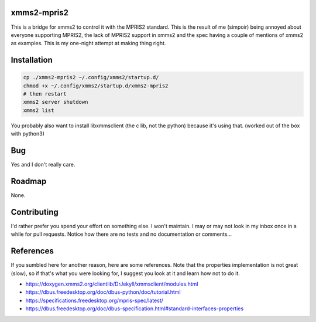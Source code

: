 xmms2-mpris2
============

This is a bridge for xmms2 to control it with the MPRIS2 standard.
This is the result of me (simpoir) being annoyed about everyone supporting
MPRIS2, the lack of MPRIS2 support in xmms2 and the spec having a couple
of mentions of xmms2 as examples. This is my one-night attempt at making thing
right.


Installation
============

.. code:: bash

  cp ./xmms2-mpris2 ~/.config/xmms2/startup.d/
  chmod +x ~/.config/xmms2/startup.d/xmms2-mpris2
  # then restart
  xmms2 server shutdown
  xmms2 list

You probably also want to install libxmmsclient (the c lib, not the python)
because it's using that. (worked out of the box with python3)


Bug
===

Yes and I don't really care.


Roadmap
=======

None.


Contributing
============

I'd rather prefer you spend your effort on something else. I won't maintain.
I may or may not look in my inbox once in a while for pull requests.
Notice how there are no tests and no documentation or comments…


References
==========

If you sumbled here for another reason, here are some references.
Note that the properties implementation is not great (slow), so if that's what
you were looking for, I suggest you look at it and learn how not to do it.

- https://doxygen.xmms2.org/clientlib/DrJekyll/xmmsclient/modules.html
- https://dbus.freedesktop.org/doc/dbus-python/doc/tutorial.html
- https://specifications.freedesktop.org/mpris-spec/latest/
- https://dbus.freedesktop.org/doc/dbus-specification.html#standard-interfaces-properties
